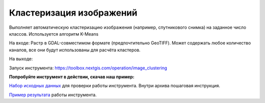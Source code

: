 Кластеризация изображений 
===============================

Выполняет автоматическую кластеризацию изображения (например, спутникового снимка) на заданное число классов. Используется алгоритм K-Means

На входе: Растр в GDAL-совместимом формате (предпочтительно GeoTIFF). Может содержать любое количество каналов, все они будут использованы для расчёта кластеров.

На выходе: 

Запуск инструмента: https://toolbox.nextgis.com/operation/image_clustering

**Попробуйте инструмент в действии, скачав наш пример:**

`Набор исходных данных <https://nextgis.ru/data/toolbox/xml_decl_to_vector/xml_decl_to_vector_inputs.zip>`_ для проверки работы инструмента. Внутри архива пошаговая инструкция.

`Пример результата <https://nextgis.ru/data/toolbox/xml_decl_to_vector/xml_decl_to_vector_outputs.zip>`_ работы инструмента.
